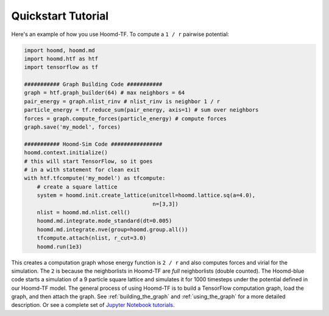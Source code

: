 Quickstart Tutorial
===================

Here's an example of how you use Hoomd-TF. To compute a ``1 / r``
pairwise potential:

.. code:: python

    import hoomd, hoomd.md
    import hoomd.htf as htf
    import tensorflow as tf

    ########### Graph Building Code ###########
    graph = htf.graph_builder(64) # max neighbors = 64
    pair_energy = graph.nlist_rinv # nlist_rinv is neighbor 1 / r
    particle_energy = tf.reduce_sum(pair_energy, axis=1) # sum over neighbors
    forces = graph.compute_forces(particle_energy) # compute forces
    graph.save('my_model', forces)

    ########### Hoomd-Sim Code ################
    hoomd.context.initialize()
    # this will start TensorFlow, so it goes
    # in a with statement for clean exit
    with htf.tfcompute('my_model') as tfcompute:
        # create a square lattice
        system = hoomd.init.create_lattice(unitcell=hoomd.lattice.sq(a=4.0),
                                            n=[3,3])
        nlist = hoomd.md.nlist.cell()
        hoomd.md.integrate.mode_standard(dt=0.005)
        hoomd.md.integrate.nve(group=hoomd.group.all())
        tfcompute.attach(nlist, r_cut=3.0)
        hoomd.run(1e3)

This creates a computation graph whose energy function is ``2 / r`` and
also computes forces and virial for the simulation. The ``2`` is because
the neighborlists in Hoomd-TF are *full* neighborlists (double counted).
The Hoomd-blue code starts a simulation of a 9 particle square lattice
and simulates it for 1000 timesteps under the potential defined in our
Hoomd-TF model. The general process of using Hoomd-TF is to build a
TensorFlow computation graph, load the graph, and then attach the graph.
See :ref:`building_the_graph` and :ref:`using_the_graph` for a more detailed
description. Or see a complete set of `Jupyter Notebook tutorials <https://nbviewer.jupyter.org/github/ur-whitelab/hoomd-tf/tree/master/examples/>`_.
